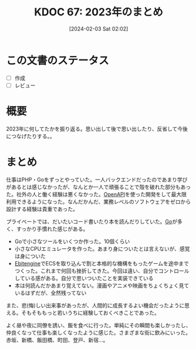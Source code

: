 #+title:      KDOC 67: 2023年のまとめ
#+date:       [2024-02-03 Sat 02:02]
#+filetags:   :draft:essay:
#+identifier: 20240203T020208

* この文書のステータス
- [ ] 作成
- [ ] レビュー
* 概要
2023年に何してたかを振り返る。思い出して後で思い出したり、反省して今後につなげたりする。。
* まとめ

仕事はPHP・Goをずっとやっていた。一人バックエンドだったのであまり学びがあるとは感じなかったが、なんとか一人で頑張ることで殻を破れた部分もあった。社外の人と働く経験は悪くなかった。[[id:a833c386-3cca-49eb-969a-5af58991250d][OpenAPI]]を使った開発をして最大限利用できるようになった。なんだかんだ、業務レベルのソフトウェアをゼロから設計する経験は貴重であった。

プライベートでは、だいたいコード書いたり本を読んだりしていた。[[id:7cacbaa3-3995-41cf-8b72-58d6e07468b1][Go]]が多く、すっかり手慣れた感じがある。

- Goで小さなツールをいくつか作った。10個くらい
- 小さなCPUエミュレータを作った。あまり身についたとは言えないが、感覚は身についた
- [[id:1125139c-d69f-4af0-a564-6b9b399ce976][Ebitengine]]でECSを取り込んで割と本格的な機構をもったゲームを途中までつくった。これまで何回も挫折してきた。今回は違い、自分でコントロールしている感がある。自分で思いついたことを実装できている
- 本は何読んだかあまり覚えてない。漫画やアニメや映画をちょくちょく見ているはずだが、全然残ってない

また、悲(悔)しい出来事があったが、人間的に成長するよい機会だったように思える。そもそももっと若いうちに経験しておくべきことであった。

よく昼や夜に同僚を誘い、飯を食べに行った。単純にその瞬間も楽しかったし、仲良くなって仕事も楽しくなったように感じた。さまざまな街に飲みにいった。赤坂、新橋、飯田橋、町田、登戸、新宿…。
